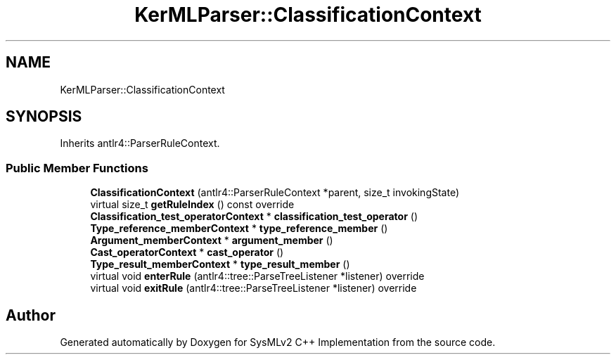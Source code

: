 .TH "KerMLParser::ClassificationContext" 3 "Version 1.0 Beta 2" "SysMLv2 C++ Implementation" \" -*- nroff -*-
.ad l
.nh
.SH NAME
KerMLParser::ClassificationContext
.SH SYNOPSIS
.br
.PP
.PP
Inherits antlr4::ParserRuleContext\&.
.SS "Public Member Functions"

.in +1c
.ti -1c
.RI "\fBClassificationContext\fP (antlr4::ParserRuleContext *parent, size_t invokingState)"
.br
.ti -1c
.RI "virtual size_t \fBgetRuleIndex\fP () const override"
.br
.ti -1c
.RI "\fBClassification_test_operatorContext\fP * \fBclassification_test_operator\fP ()"
.br
.ti -1c
.RI "\fBType_reference_memberContext\fP * \fBtype_reference_member\fP ()"
.br
.ti -1c
.RI "\fBArgument_memberContext\fP * \fBargument_member\fP ()"
.br
.ti -1c
.RI "\fBCast_operatorContext\fP * \fBcast_operator\fP ()"
.br
.ti -1c
.RI "\fBType_result_memberContext\fP * \fBtype_result_member\fP ()"
.br
.ti -1c
.RI "virtual void \fBenterRule\fP (antlr4::tree::ParseTreeListener *listener) override"
.br
.ti -1c
.RI "virtual void \fBexitRule\fP (antlr4::tree::ParseTreeListener *listener) override"
.br
.in -1c

.SH "Author"
.PP 
Generated automatically by Doxygen for SysMLv2 C++ Implementation from the source code\&.
